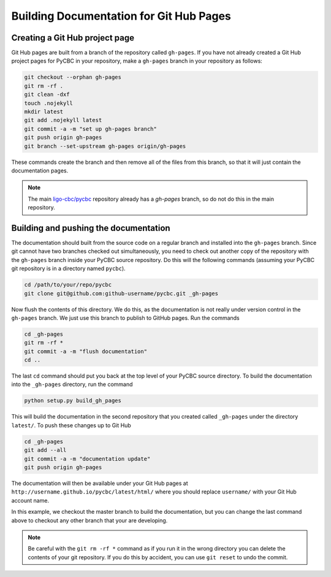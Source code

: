 ########################################
Building Documentation for Git Hub Pages
########################################

===============================
Creating a Git Hub project page
===============================

Git Hub pages are built from a branch of the repository called ``gh-pages``.
If you have not already created a Git Hub project pages for PyCBC in your
repository, make a ``gh-pages`` branch in your repository as follows:

.. code-block:: bash

    git checkout --orphan gh-pages
    git rm -rf .
    git clean -dxf
    touch .nojekyll
    mkdir latest
    git add .nojekyll latest
    git commit -a -m "set up gh-pages branch"
    git push origin gh-pages
    git branch --set-upstream gh-pages origin/gh-pages

These commands create the branch and then remove all of the files from this branch, so that it will just contain the documentation pages.

.. note::

    The main `ligo-cbc/pycbc <https://github.com/ligo-cbc/pycbc>`_ repository already has a `gh-pages` branch, so do not do this in the main repository.

======================================
Building and pushing the documentation
======================================

The documentation should built from the source code on a regular branch and installed into the ``gh-pages`` branch. Since git cannot have two branches checked out simultaneously, you need to check out another copy of the repository with the ``gh-pages`` branch inside your PyCBC source repository. Do this will the following commands (assuming your PyCBC git repository is in a directory named ``pycbc``).

.. code-block:: bash

    cd /path/to/your/repo/pycbc
    git clone git@github.com:github-username/pycbc.git _gh-pages

Now flush the contents of this directory. We do this, as the documentation is
not really under version control in the ``gh-pages`` branch. We just use this
branch to publish to GitHub pages. Run the commands

.. code-block:: bash

    cd _gh-pages
    git rm -rf *
    git commit -a -m "flush documentation"
    cd ..

The last ``cd`` command should put you back at the top level of your PyCBC
source directory. To build the documentation into the ``_gh-pages`` directory,
run the command

.. code-block:: bash

    python setup.py build_gh_pages
    
This will build the documentation in the second repository that you created called ``_gh-pages`` under the directory ``latest/``. To push these changes up to Git Hub

.. code-block:: bash

    cd _gh-pages
    git add --all
    git commit -a -m "documentation update"
    git push origin gh-pages

The documentation will then be available under your Git Hub pages at ``http://username.github.io/pycbc/latest/html/`` where you should replace ``username/`` with your Git Hub account name.

In this example, we checkout the master branch to build the documentation, but you can change the last command above to checkout any other branch that your are developing.

.. note::

    Be careful with the ``git rm -rf *`` command as if you run it in the wrong
    directory you can delete the contents of your git repository. If you do
    this by accident, you can use ``git reset`` to undo the commit.

